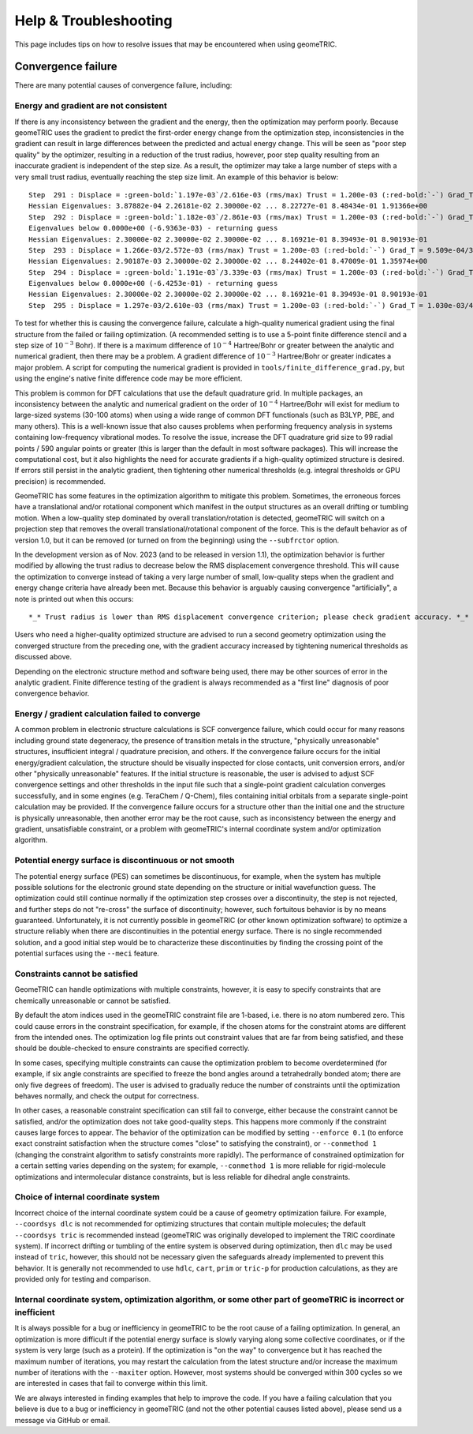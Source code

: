 .. _help:

Help & Troubleshooting
======================

This page includes tips on how to resolve issues that may be encountered when using geomeTRIC.

Convergence failure
-------------------

There are many potential causes of convergence failure, including:

Energy and gradient are not consistent
^^^^^^^^^^^^^^^^^^^^^^^^^^^^^^^^^^^^^^

If there is any inconsistency between the gradient and the energy, then the optimization may perform poorly.
Because geomeTRIC uses the gradient to predict the first-order energy change from the optimization step,
inconsistencies in the gradient can result in large differences between the predicted and actual energy change.
This will be seen as "poor step quality" by the optimizer, resulting in a reduction of the trust radius, however,
poor step quality resulting from an inaccurate gradient is independent of the step size.  
As a result, the optimizer may take a large number of steps with a very small trust radius, eventually reaching the step size limit.
An example of this behavior is below:

.. parsed-literal::
    Step  291 : Displace = :green-bold:`1.197e-03`/2.616e-03 (rms/max) Trust = 1.200e-03 (:red-bold:`-`) Grad_T = 8.775e-04/3.583e-03 (rms/max) E (change) = -723.3158195891 (:red-bold:`+4.858e-06`) Quality = :red-bold:`-0.096`
    Hessian Eigenvalues: 3.87882e-04 2.26181e-02 2.30000e-02 ... 8.22727e-01 8.48434e-01 1.91366e+00
    Step  292 : Displace = :green-bold:`1.182e-03`/2.861e-03 (rms/max) Trust = 1.200e-03 (:red-bold:`-`) Grad_T = 1.176e-03/4.190e-03 (rms/max) E (change) = -723.3158066655 (:red-bold:`+1.292e-05`) Quality = :red-bold:`-0.180`
    Eigenvalues below 0.0000e+00 (-6.9363e-03) - returning guess
    Hessian Eigenvalues: 2.30000e-02 2.30000e-02 2.30000e-02 ... 8.16921e-01 8.39493e-01 8.90193e-01
    Step  293 : Displace = 1.266e-03/2.572e-03 (rms/max) Trust = 1.200e-03 (:red-bold:`-`) Grad_T = 9.509e-04/3.856e-03 (rms/max) E (change) = -723.3158095680 (-2.903e-06) Quality = 0.076
    Hessian Eigenvalues: 2.90187e-03 2.30000e-02 2.30000e-02 ... 8.24402e-01 8.47009e-01 1.35974e+00
    Step  294 : Displace = :green-bold:`1.191e-03`/3.339e-03 (rms/max) Trust = 1.200e-03 (:red-bold:`-`) Grad_T = 9.151e-04/3.595e-03 (rms/max) E (change) = -723.3157993647 (:red-bold:`+1.020e-05`) Quality = :red-bold:`-0.139`
    Eigenvalues below 0.0000e+00 (-6.4253e-01) - returning guess
    Hessian Eigenvalues: 2.30000e-02 2.30000e-02 2.30000e-02 ... 8.16921e-01 8.39493e-01 8.90193e-01
    Step  295 : Displace = 1.297e-03/2.610e-03 (rms/max) Trust = 1.200e-03 (:red-bold:`-`) Grad_T = 1.030e-03/4.287e-03 (rms/max) E (change) = -723.3157880464 (:red-bold:`+1.132e-05`) Quality = :red-bold:`-0.161`


To test for whether this is causing the convergence failure, calculate a high-quality numerical gradient 
using the final structure from the failed or failing optimization. (A recommended setting is to use a 5-point 
finite difference stencil and a step size of :math:`10^{-3}` Bohr). If there is a maximum difference of :math:`10^{-4}` Hartree/Bohr
or greater between the analytic and numerical gradient, then there may be a problem.  A gradient difference 
of :math:`10^{-3}` Hartree/Bohr or greater indicates a major problem.  A script for computing the numerical gradient is provided
in ``tools/finite_difference_grad.py``, but using the engine's native finite difference code may be more efficient.

This problem is common for DFT calculations that use the default quadrature grid.
In multiple packages, an inconsistency between the analytic and numerical gradient on the order of :math:`10^{-4}` Hartree/Bohr
will exist for medium to large-sized systems (30-100 atoms) when using a wide range of common DFT functionals (such as B3LYP, PBE, and many others).
This is a well-known issue that also causes problems when performing frequency analysis in systems containing
low-frequency vibrational modes.
To resolve the issue, increase the DFT quadrature grid size to 99 radial points / 590 angular points or greater
(this is larger than the default in most software packages).
This will increase the computational cost, but it also highlights the need for accurate gradients if a
high-quality optimized structure is desired.
If errors still persist in the analytic gradient, then tightening other numerical thresholds (e.g. integral thresholds or GPU precision) is recommended.

GeomeTRIC has some features in the optimization algorithm to mitigate this problem.
Sometimes, the erroneous forces have a translational and/or rotational component which manifest in the output structures
as an overall drifting or tumbling motion.
When a low-quality step dominated by overall translation/rotation is detected, geomeTRIC will switch on a
projection step that removes the overall translational/rotational component of the force.
This is the default behavior as of version 1.0, but it can be removed (or turned on from the beginning) using the ``--subfrctor`` option.

In the development version as of Nov. 2023 (and to be released in version 1.1), the optimization behavior is further modified
by allowing the trust radius to decrease below the RMS displacement convergence threshold.
This will cause the optimization to converge instead of taking a very large number of small, low-quality steps when the gradient
and energy change criteria have already been met.
Because this behavior is arguably causing convergence "artificially", a note is printed out when this occurs::

    *_* Trust radius is lower than RMS displacement convergence criterion; please check gradient accuracy. *_*

Users who need a higher-quality optimized structure are advised to run a second geometry optimization using the converged structure from the preceding one,
with the gradient accuracy increased by tightening numerical thresholds as discussed above.

Depending on the electronic structure method and software being used, there may be other sources of error in the analytic gradient.
Finite difference testing of the gradient is always recommended as a "first line" diagnosis of poor convergence behavior.

Energy / gradient calculation failed to converge
^^^^^^^^^^^^^^^^^^^^^^^^^^^^^^^^^^^^^^^^^^^^^^^^

A common problem in electronic structure calculations is SCF convergence failure, which could occur for many reasons including ground state degeneracy, 
the presence of transition metals in the structure, "physically unreasonable" structures, insufficient integral / quadrature precision, and others.
If the convergence failure occurs for the initial energy/gradient calculation, the structure should be visually inspected for close contacts, unit conversion errors, and/or other "physically unreasonable" features.
If the initial structure is reasonable, the user is advised to adjust SCF convergence settings and other thresholds in the input file such that a single-point gradient calculation converges successfully, and in some engines (e.g. TeraChem / Q-Chem), files containing initial orbitals from a separate single-point calculation may be provided.
If the convergence failure occurs for a structure other than the initial one and the structure is physically unreasonable, then another error may be the root cause, such as inconsistency between the energy and gradient, unsatisfiable constraint, or a problem with geomeTRIC's internal coordinate system and/or optimization algorithm.

Potential energy surface is discontinuous or not smooth
^^^^^^^^^^^^^^^^^^^^^^^^^^^^^^^^^^^^^^^^^^^^^^^^^^^^^^^

The potential energy surface (PES) can sometimes be discontinuous, for example, 
when the system has multiple possible solutions for the electronic ground state depending on the structure or initial wavefunction guess.
The optimization could still continue normally if the optimization step crosses over a discontinuity, the step is not rejected, and further steps do not "re-cross" the surface of discontinuity; however, such fortuitous behavior is by no means guaranteed.
Unfortunately, it is not currently possible in geomeTRIC (or other known optimization software) to optimize a structure reliably when there are discontinuities in the potential energy surface.
There is no single recommended solution, and a good initial step would be to characterize these discontinuities by finding the crossing point of the potential surfaces using the ``--meci`` feature.

Constraints cannot be satisfied
^^^^^^^^^^^^^^^^^^^^^^^^^^^^^^^

GeomeTRIC can handle optimizations with multiple constraints, however, it is easy to specify constraints that are chemically unreasonable or cannot be satisfied.

By default the atom indices used in the geomeTRIC constraint file are 1-based, i.e. there is no atom numbered zero.
This could cause errors in the constraint specification, for example, if the chosen atoms for the constraint atoms are different from the intended ones.
The optimization log file prints out constraint values that are far from being satisfied, and these should be double-checked to ensure constraints are specified correctly.

In some cases, specifying multiple constraints can cause the optimization problem to become overdetermined (for example, if six angle constraints are specified to freeze the bond angles around a tetrahedrally bonded atom; there are only five degrees of freedom). 
The user is advised to gradually reduce the number of constraints until the optimization behaves normally, and check the output for correctness.

In other cases, a reasonable constraint specification can still fail to converge, either because the constraint cannot be satisfied, and/or the optimization does not take good-quality steps.  
This happens more commonly if the constraint causes large forces to appear.
The behavior of the optimization can be modified by setting ``--enforce 0.1`` (to enforce exact constraint satisfaction when the structure comes "close" to satisfying the constraint), or ``--conmethod 1`` (changing the constraint algorithm to satisfy constraints more rapidly).
The performance of constrained optimization for a certain setting varies depending on the system; for example, ``--conmethod 1`` is more reliable for rigid-molecule optimizations and intermolecular distance constraints, but is less reliable for dihedral angle constraints.

Choice of internal coordinate system
^^^^^^^^^^^^^^^^^^^^^^^^^^^^^^^^^^^^

Incorrect choice of the internal coordinate system could be a cause of geometry optimization failure.  For example, ``--coordsys dlc`` is not recommended for optimizing structures that contain multiple molecules; the default ``--coordsys tric`` is recommended instead (geomeTRIC was originally developed to implement the TRIC coordinate system).  If incorrect drifting or tumbling of the entire system is observed during optimization, then ``dlc`` may be used instead of ``tric``, however, this should not be necessary given the safeguards already implemented to prevent this behavior.  It is generally not recommended to use ``hdlc``, ``cart``, ``prim`` or ``tric-p`` for production calculations, as they are provided only for testing and comparison.  

Internal coordinate system, optimization algorithm, or some other part of geomeTRIC is incorrect or inefficient
^^^^^^^^^^^^^^^^^^^^^^^^^^^^^^^^^^^^^^^^^^^^^^^^^^^^^^^^^^^^^^^^^^^^^^^^^^^^^^^^^^^^^^^^^^^^^^^^^^^^^^^^^^^^^^^

It is always possible for a bug or inefficiency in geomeTRIC to be the root cause of a failing optimization.  In general, an optimization is more difficult if the potential energy surface is slowly varying along some collective coordinates, or if the system is very large (such as a protein).
If the optimization is "on the way" to convergence but it has reached the maximum number of iterations, you may restart the calculation from the latest structure and/or increase the maximum number of iterations with the ``--maxiter`` option.  However, most systems should be converged within 300 cycles so we are interested in cases that fail to converge within this limit.

We are always interested in finding examples that help to improve the code.  If you have a failing calculation that you believe is due to a bug or inefficiency in geomeTRIC (and not the other potential causes listed above), please send us a message via GitHub or email.  
